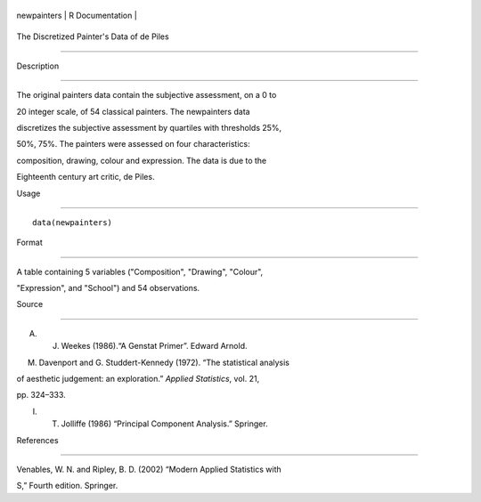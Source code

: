 +---------------+-------------------+
| newpainters   | R Documentation   |
+---------------+-------------------+

The Discretized Painter's Data of de Piles
------------------------------------------

Description
~~~~~~~~~~~

The original painters data contain the subjective assessment, on a 0 to
20 integer scale, of 54 classical painters. The newpainters data
discretizes the subjective assessment by quartiles with thresholds 25%,
50%, 75%. The painters were assessed on four characteristics:
composition, drawing, colour and expression. The data is due to the
Eighteenth century art critic, de Piles.

Usage
~~~~~

::

    data(newpainters)

Format
~~~~~~

A table containing 5 variables ("Composition", "Drawing", "Colour",
"Expression", and "School") and 54 observations.

Source
~~~~~~

A. J. Weekes (1986).“A Genstat Primer”. Edward Arnold.

M. Davenport and G. Studdert-Kennedy (1972). “The statistical analysis
of aesthetic judgement: an exploration.” *Applied Statistics*, vol. 21,
pp. 324–333.

I. T. Jolliffe (1986) “Principal Component Analysis.” Springer.

References
~~~~~~~~~~

Venables, W. N. and Ripley, B. D. (2002) “Modern Applied Statistics with
S,” Fourth edition. Springer.
